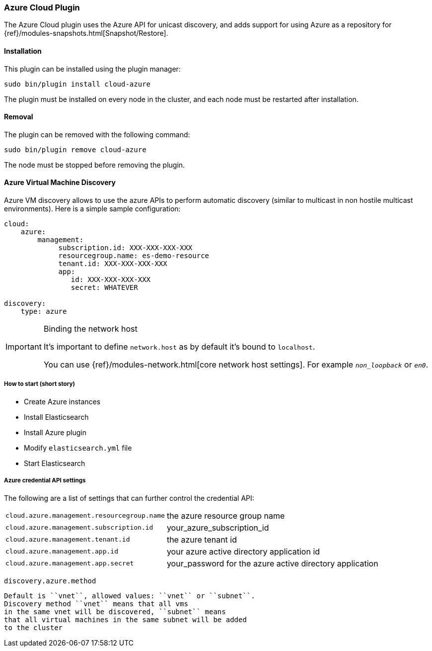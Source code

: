 [[cloud-azure]]
=== Azure Cloud Plugin

The Azure Cloud plugin uses the Azure API for unicast discovery, and adds
support for using Azure as a repository for
{ref}/modules-snapshots.html[Snapshot/Restore].

[[cloud-azure-install]]
[float]
==== Installation

This plugin can be installed using the plugin manager:

[source,sh]
----------------------------------------------------------------
sudo bin/plugin install cloud-azure
----------------------------------------------------------------

The plugin must be installed on every node in the cluster, and each node must
be restarted after installation.

[[cloud-azure-remove]]
[float]
==== Removal

The plugin can be removed with the following command:

[source,sh]
----------------------------------------------------------------
sudo bin/plugin remove cloud-azure
----------------------------------------------------------------

The node must be stopped before removing the plugin.

[[cloud-azure-discovery]]
==== Azure Virtual Machine Discovery

Azure VM discovery allows to use the azure APIs to perform automatic discovery (similar to multicast in non hostile
multicast environments). Here is a simple sample configuration:

[source,yaml]
----
cloud:
    azure:
        management:
             subscription.id: XXX-XXX-XXX-XXX
             resourcegroup.name: es-demo-resource
             tenant.id: XXX-XXX-XXX-XXX
             app:
                id: XXX-XXX-XXX-XXX
                secret: WHATEVER

discovery:
    type: azure
----


[IMPORTANT]
.Binding the network host
==============================================

It's important to define `network.host` as by default it's bound to `localhost`.

You can use {ref}/modules-network.html[core network host settings]. For example `_non_loopback_` or `_en0_`.

==============================================


[[cloud-azure-discovery-short]]
===== How to start (short story)

* Create Azure instances
* Install Elasticsearch
* Install Azure plugin
* Modify `elasticsearch.yml` file
* Start Elasticsearch

[[cloud-azure-discovery-settings]]
===== Azure credential API settings

The following are a list of settings that can further control the credential API:

[horizontal]

`cloud.azure.management.resourcegroup.name`::

    the azure resource group name

`cloud.azure.management.subscription.id`::

    your_azure_subscription_id

`cloud.azure.management.tenant.id`::

    the azure tenant id

`cloud.azure.management.app.id`::

    your azure active directory application id

`cloud.azure.management.app.secret`::

    your_password for the azure active directory application

`discovery.azure.method`

    Default is ``vnet``, allowed values: ``vnet`` or ``subnet``.
    Discovery method ``vnet`` means that all vms
    in the same vnet will be discovered, ``subnet`` means
    that all virtual machines in the same subnet will be added
    to the cluster

// AUTOSENSE
